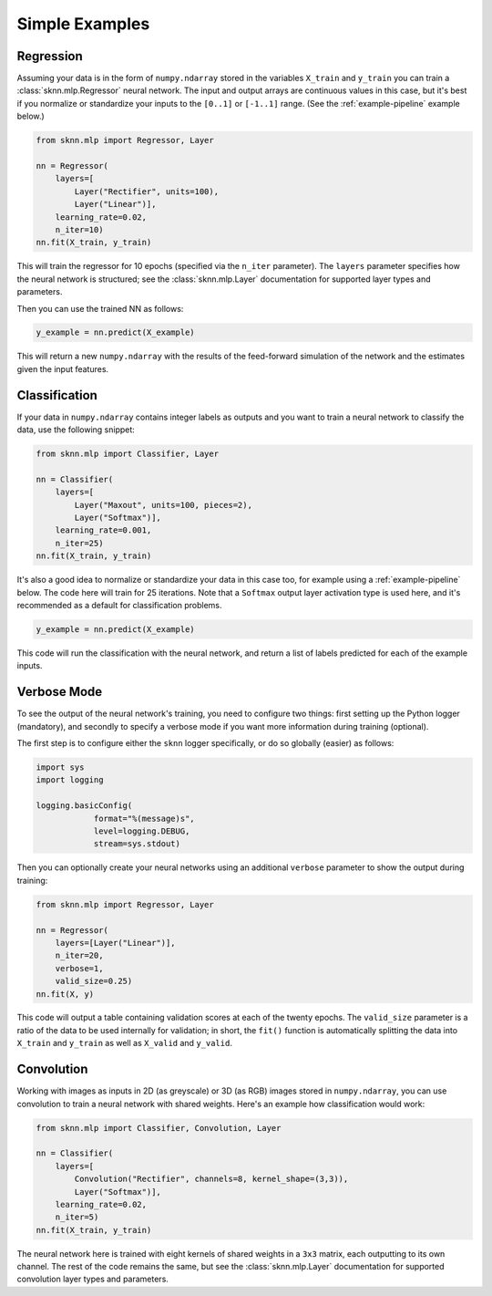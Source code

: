 Simple Examples
===============

.. _example-regression:

Regression
----------

Assuming your data is in the form of ``numpy.ndarray`` stored in the variables ``X_train`` and ``y_train`` you can train a :class:`sknn.mlp.Regressor` neural network.  The input and output arrays are continuous values in this case, but it's best if you normalize or standardize your inputs to the ``[0..1]`` or ``[-1..1]`` range. (See the :ref:`example-pipeline` example below.)

.. code:: python

    from sknn.mlp import Regressor, Layer

    nn = Regressor(
        layers=[
            Layer("Rectifier", units=100),
            Layer("Linear")],
        learning_rate=0.02,
        n_iter=10)
    nn.fit(X_train, y_train)

This will train the regressor for 10 epochs (specified via the ``n_iter`` parameter).  The ``layers`` parameter specifies how the neural network is structured; see the :class:`sknn.mlp.Layer` documentation for supported layer types and parameters.

Then you can use the trained NN as follows:

.. code:: python

    y_example = nn.predict(X_example)

This will return a new ``numpy.ndarray`` with the results of the feed-forward simulation of the network and the estimates given the input features.


.. _example-classification:

Classification
--------------

If your data in ``numpy.ndarray`` contains integer labels as outputs and you want to train a neural network to classify the data, use the following snippet:

.. code:: python

    from sknn.mlp import Classifier, Layer

    nn = Classifier(
        layers=[
            Layer("Maxout", units=100, pieces=2),
            Layer("Softmax")],
        learning_rate=0.001,
        n_iter=25)
    nn.fit(X_train, y_train)

It's also a good idea to normalize or standardize your data in this case too, for example using a :ref:`example-pipeline` below.  The code here will train for 25 iterations.  Note that a ``Softmax`` output layer activation type is used here, and it's recommended as a default for classification problems.

.. code:: python

    y_example = nn.predict(X_example)

This code will run the classification with the neural network, and return a list of labels predicted for each of the example inputs.


Verbose Mode
------------

To see the output of the neural network's training, you need to configure two things: first setting up the Python logger (mandatory), and secondly to specify a verbose mode if you want more information during training (optional).

The first step is to configure either the ``sknn`` logger specifically, or do so globally (easier) as follows:

.. code:: python

    import sys
    import logging

    logging.basicConfig(
                format="%(message)s",
                level=logging.DEBUG,
                stream=sys.stdout)

Then you can optionally create your neural networks using an additional ``verbose`` parameter to show the output during training:

.. code:: python
    
    from sknn.mlp import Regressor, Layer

    nn = Regressor(
        layers=[Layer("Linear")],
        n_iter=20,
        verbose=1,
        valid_size=0.25)
    nn.fit(X, y)

This code will output a table containing validation scores at each of the twenty epochs.  The ``valid_size`` parameter is a ratio of the data to be used internally for validation; in short, the ``fit()`` function is automatically splitting the data into ``X_train`` and ``y_train`` as well as ``X_valid`` and ``y_valid``.


Convolution
-----------

Working with images as inputs in 2D (as greyscale) or 3D (as RGB) images stored in ``numpy.ndarray``, you can use convolution to train a neural network with shared weights.  Here's an example how classification would work:

.. code:: python

    from sknn.mlp import Classifier, Convolution, Layer

    nn = Classifier(
        layers=[
            Convolution("Rectifier", channels=8, kernel_shape=(3,3)),
            Layer("Softmax")],
        learning_rate=0.02,
        n_iter=5)
    nn.fit(X_train, y_train)

The neural network here is trained with eight kernels of shared weights in a ``3x3`` matrix, each outputting to its own channel.  The rest of the code remains the same, but see the :class:`sknn.mlp.Layer` documentation for supported convolution layer types and parameters.
